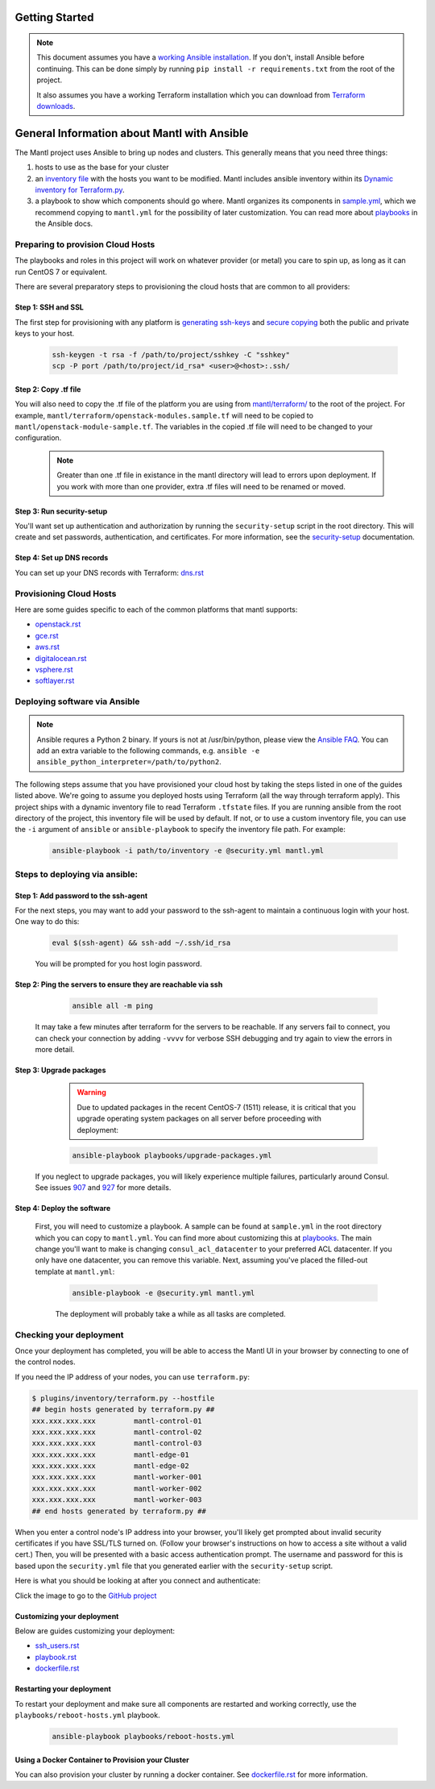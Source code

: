 Getting Started
===============

.. Note:: This document assumes you have a `working Ansible
          installation`_. If you don't, install Ansible before
          continuing. This can be done simply by running ``pip install -r
          requirements.txt`` from the root of the project.

          It also assumes you have a working Terraform installation which you can download from `Terraform downloads`_.

General Information about Mantl with Ansible
============================================

The Mantl project uses Ansible to bring up
nodes and clusters. This generally means that you need three things:

1. hosts to use as the base for your cluster
2. an `inventory file`_ with the hosts you want to be modified. Mantl includes ansible inventory within its `Dynamic inventory for Terraform.py`_.
3. a playbook to show which components should go where. Mantl organizes its components in `sample.yml`_, which we recommend copying to ``mantl.yml`` for the possibility of later customization. You can read more about `playbooks`_ in the Ansible docs.

Preparing to provision Cloud Hosts
>>>>>>>>>>>>>>>>>>>>>>>>>>>>>>>>>>

The playbooks and roles in this project will work on whatever provider
(or metal) you care to spin up, as long as it can run CentOS 7 or
equivalent.

There are several preparatory steps to provisioning the cloud hosts that are common to all providers:

Step 1: SSH and SSL
-------------------

The first step for provisioning with any platform is `generating ssh-keys`_ and `secure copying`_ both the public and private keys to your host.

   .. code-block:: shell

        ssh-keygen -t rsa -f /path/to/project/sshkey -C "sshkey"
        scp -P port /path/to/project/id_rsa* <user>@<host>:.ssh/

Step 2: Copy .tf file
---------------------

You will also need to copy the .tf file of the platform you are using from `mantl/terraform/`_ to the root of the project. For example, ``mantl/terraform/openstack-modules.sample.tf`` will need to be copied to ``mantl/openstack-module-sample.tf``. The variables in the copied .tf file will need to be changed to your configuration.

    .. note:: Greater than one .tf file in existance in the mantl directory will lead to errors upon deployment. If you work with more than one provider, extra .tf files will need to be renamed or moved.

Step 3: Run security-setup
--------------------------

You'll want set up authentication and authorization by running the ``security-setup`` script in the root directory. This will create and set passwords, authentication, and certificates. For more information, see the `security-setup`_ documentation.

Step 4: Set up DNS records
--------------------------

You can set up your DNS records with Terraform: `dns.rst`_

Provisioning Cloud Hosts
>>>>>>>>>>>>>>>>>>>>>>>>

Here are some guides specific to each of the common platforms that mantl supports:

- `openstack.rst`_
- `gce.rst`_
- `aws.rst`_
- `digitalocean.rst`_
- `vsphere.rst`_
- `softlayer.rst`_

Deploying software via Ansible
>>>>>>>>>>>>>>>>>>>>>>>>>>>>>>

.. note:: Ansible requres a Python 2 binary. If yours is not at /usr/bin/python,
          please view the `Ansible FAQ <http://docs.ansible.com/faq.html>`_. You
          can add an extra variable to the following commands, e.g.
          ``ansible -e ansible_python_interpreter=/path/to/python2``.

The following steps assume that you have provisioned your cloud host by taking the steps listed in one of the guides listed above. We're going to assume you deployed hosts using
Terraform (all the way through terraform apply). This project ships with a dynamic inventory file to read Terraform
``.tfstate`` files. If you are running ansible from the root directory of the
project, this inventory file will be used by default. If not, or to use a custom
inventory file, you can use the ``-i`` argument of ``ansible`` or
``ansible-playbook`` to specify the inventory file path. For example:

    .. code-block:: shell

       ansible-playbook -i path/to/inventory -e @security.yml mantl.yml

Steps to deploying via ansible:
>>>>>>>>>>>>>>>>>>>>>>>>>>>>>>>

Step 1: Add password to the ssh-agent
-------------------------------------

For the next steps, you may want to add your password to the ssh-agent to maintain a continuous login with your host. One way to do this:

    .. code-block:: shell

        eval $(ssh-agent) && ssh-add ~/.ssh/id_rsa

    You will be prompted for you host login password.

Step 2: Ping the servers to ensure they are reachable via ssh
-------------------------------------------------------------

    .. code-block:: shell

        ansible all -m ping

   It may take a few minutes after terraform for the servers to be reachable. If any servers fail to connect, you can check your connection by adding ``-vvvv`` for verbose SSH debugging and try again to view the errors in more detail.

Step 3: Upgrade packages
------------------------

    .. warning::

        Due to updated packages in the recent CentOS-7 (1511) release, it is critical
        that you upgrade operating system packages on all server before proceeding
        with deployment:

    .. code-block:: shell

        ansible-playbook playbooks/upgrade-packages.yml

   If you neglect to upgrade packages, you will likely experience multiple
   failures, particularly around Consul. See issues `907`_ and
   `927`_ for more details.

Step 4: Deploy the software
---------------------------

   First, you will need to customize a playbook. A sample can be found at ``sample.yml`` in the root directory which you can copy to ``mantl.yml``. You can find more about customizing this at `playbooks`_. The main change you'll want to make is changing ``consul_acl_datacenter`` to your preferred ACL datacenter. If you only have one datacenter, you can remove this variable. Next, assuming you've placed the filled-out template at ``mantl.yml``:

    .. code-block:: shell

        ansible-playbook -e @security.yml mantl.yml

    The deployment will probably take a while as all tasks are completed.

Checking your deployment
>>>>>>>>>>>>>>>>>>>>>>>>

Once your deployment has completed, you will be able to access the Mantl UI
in your browser by connecting to one of the control nodes.

If you need the IP address of your nodes, you can use ``terraform.py``:

.. code-block:: shell

   $ plugins/inventory/terraform.py --hostfile
   ## begin hosts generated by terraform.py ##
   xxx.xxx.xxx.xxx         mantl-control-01
   xxx.xxx.xxx.xxx         mantl-control-02
   xxx.xxx.xxx.xxx         mantl-control-03
   xxx.xxx.xxx.xxx         mantl-edge-01
   xxx.xxx.xxx.xxx         mantl-edge-02
   xxx.xxx.xxx.xxx         mantl-worker-001
   xxx.xxx.xxx.xxx         mantl-worker-002
   xxx.xxx.xxx.xxx         mantl-worker-003
   ## end hosts generated by terraform.py ##

When you enter a control node's IP address into your browser, you'll likely get
prompted about invalid security certificates if you have SSL/TLS turned on.
(Follow your browser's instructions on how to access a site without a valid
cert.) Then, you will be presented with a basic access authentication prompt.
The username and password for this is based upon the ``security.yml`` file that
you generated earlier with the ``security-setup`` script.

Here is what you should be looking at after you connect and authenticate:

.. image:: https://raw.githubusercontent.com/CiscoCloud/nginx-mantlui/master/screenshot.png
     :alt: Screenshot of Mantl UI in action
     :target: https://github.com/CiscoCloud/nginx-mantlui

Click the image to go to the `GitHub project`_

Customizing your deployment
---------------------------

Below are guides customizing your deployment:

- `ssh_users.rst`_
- `playbook.rst`_
- `dockerfile.rst`_

.. _Mantl README: https://github.com/CiscoCloud/mantl/blob/master/README.md
.. _working Ansible installation: http://docs.ansible.com/intro_installation.html#installing-the-control-machine
.. _generated dynamically: http://docs.ansible.com/intro_dynamic_inventory.html
.. _Terraform downloads: https://www.terraform.io/downloads.html
.. _inventory file: http://docs.ansible.com/intro_inventory.html
.. _Dynamic inventory for Terraform.py: https://github.com/CiscoCloud/mantl/blob/master/plugins/inventory/terraform.py
.. _sample.yml: https://github.com/CiscoCloud/mantl/blob/master/sample.yml
.. _playbooks: http://docs.ansible.com/ansible/playbooks.html
.. _generating ssh-keys: https://www.centos.org/docs/5/html/5.2/Deployment_Guide/s3-openssh-rsa-keys-v2.html
.. _secure copying: https://www.centos.org/docs/5/html/5.2/Deployment_Guide/s2-openssh-using-scp.html
.. _mantl/terraform/: https://github.com/CiscoCloud/mantl/tree/master/terraform
.. _openstack.rst: https://github.com/CiscoCloud/mantl/blob/master/docs/getting_started/openstack.rst
.. _gce.rst: https://github.com/CiscoCloud/mantl/blob/master/docs/getting_started/gce.rst
.. _aws.rst: https://github.com/CiscoCloud/mantl/blob/master/docs/getting_started/aws.rst
.. _digitalocean.rst: https://github.com/CiscoCloud/mantl/blob/master/docs/getting_started/digitalocean.rst
.. _vsphere.rst: https://github.com/CiscoCloud/mantl/blob/master/docs/getting_started/vsphere.rst
.. _softlayer.rst: https://github.com/CiscoCloud/mantl/blob/master/docs/getting_started/softlayer.rst
.. _dns.rst: https://github.com/CiscoCloud/mantl/blob/e53b7da545c1bdc71a5ceff7278ace5705117b41/docs/getting_started/dns.rst
.. _playbook: http://docs.ansible.com/playbooks.html
.. _GitHub project: https://github.com/CiscoCloud/nginx-mantlui
.. _security-setup: https://github.com/CiscoCloud/mantl/blob/master/docs/security/security_setup.rst
.. _ssh_users.rst: https://github.com/CiscoCloud/mantl/blob/master/docs/getting_started/ssh_users.rst
.. _playbook.rst: https://github.com/CiscoCloud/mantl/blob/master/docs/getting_started/playbook.rst
.. _dockerfile.rst: https://github.com/CiscoCloud/mantl/blob/master/docs/getting_started/dockerfile.rst
.. _907: https://github.com/CiscoCloud/mantl/issues/907
.. _927: https://github.com/CiscoCloud/mantl/issues/927


Restarting your deployment
--------------------------

To restart your deployment and make sure all components are restarted and
working correctly, use the ``playbooks/reboot-hosts.yml`` playbook.

    .. code-block:: shell

        ansible-playbook playbooks/reboot-hosts.yml

Using a Docker Container to Provision your Cluster
---------------------------------------------------

You can also provision your cluster by running a docker container. See `dockerfile.rst`_ for more information.
